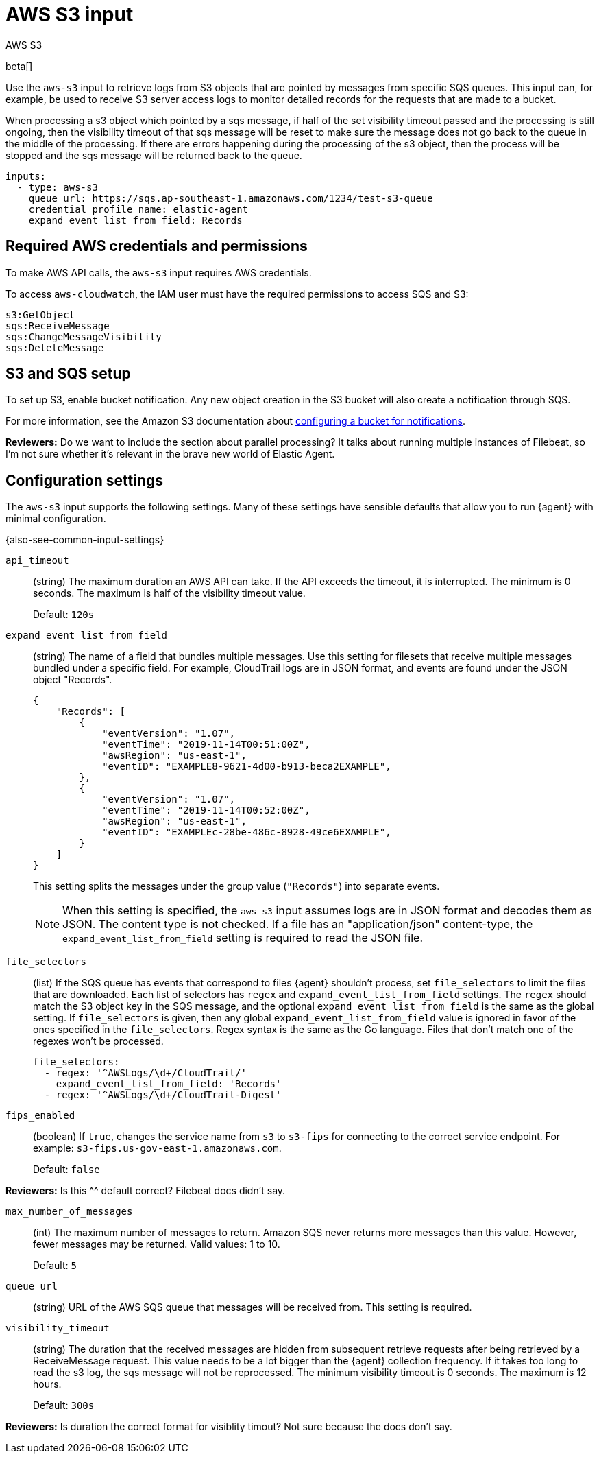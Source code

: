 :input-type: aws-s3

[[aws-s3-input]]
= AWS S3 input

++++
<titleabbrev>AWS S3</titleabbrev>
++++

beta[]

Use the `aws-s3` input to retrieve logs from S3 objects that are pointed by
messages from specific SQS queues. This input can, for example, be used to
receive S3 server access logs to monitor detailed records for the requests that
are made to a bucket.

When processing a s3 object which pointed by a sqs message, if half of the set
visibility timeout passed and the processing is still ongoing, then the
visibility timeout of that sqs message will be reset to make sure the message
does not go back to the queue in the middle of the processing. If there are
errors happening during the processing of the s3 object, then the process will
be stopped and the sqs message will be returned back to the queue.

[source,yaml]
----
inputs:
  - type: aws-s3
    queue_url: https://sqs.ap-southeast-1.amazonaws.com/1234/test-s3-queue
    credential_profile_name: elastic-agent
    expand_event_list_from_field: Records
----

[[input-aws-s3-credentials]]
== Required AWS credentials and permissions

To make AWS API calls, the `aws-s3` input requires AWS credentials.

//See <<aws-credentials-config,AWS credentials settings>> for more details.
//TODO: need to add the credential config info to the agent docs.

To access `aws-cloudwatch`, the IAM user must have the required permissions to
access SQS and S3:

----
s3:GetObject
sqs:ReceiveMessage
sqs:ChangeMessageVisibility
sqs:DeleteMessage
----

[[input-aws-s3-sqs-setup]]
== S3 and SQS setup

To set up S3, enable bucket notification. Any new object creation in the S3
bucket will also create a notification through SQS.

For more information, see the Amazon S3 documentation about
https://docs.aws.amazon.com/AmazonS3/latest/dev/ways-to-add-notification-config-to-bucket.html[configuring a bucket for notifications].

****
**Reviewers:** Do we want to include the section about parallel processing? It
talks about running multiple instances of Filebeat, so I'm not sure whether
it's relevant in the brave new world of Elastic Agent.
****

[[input-aws-s3-configuration-settings]]
== Configuration settings

The `aws-s3` input supports the following settings. Many of these settings have
sensible defaults that allow you to run {agent} with minimal configuration.

{also-see-common-input-settings}

[id="input-aws-s3-api_timeout-setting"]
`api_timeout`::
(string) The maximum duration an AWS API can take. If the API exceeds the
timeout, it is interrupted. The minimum is 0 seconds. The maximum is half of the
visibility timeout value.
+
Default: `120s`

[id="input-aws-s3-expand_event_list_from_field-setting"]
`expand_event_list_from_field`::
(string) The name of a field that bundles multiple messages. Use this setting
for filesets that receive multiple messages bundled under a specific field.
For example, CloudTrail logs are in JSON format, and events are found under the
JSON object "Records".
+
[source,json]
----
{
    "Records": [
        {
            "eventVersion": "1.07",
            "eventTime": "2019-11-14T00:51:00Z",
            "awsRegion": "us-east-1",
            "eventID": "EXAMPLE8-9621-4d00-b913-beca2EXAMPLE",
        },
        {
            "eventVersion": "1.07",
            "eventTime": "2019-11-14T00:52:00Z",
            "awsRegion": "us-east-1",
            "eventID": "EXAMPLEc-28be-486c-8928-49ce6EXAMPLE",
        }
    ]
}
----
+
This setting splits the messages under the group value (`"Records"`) into
separate events.
+
NOTE: When this setting is specified, the `aws-s3` input assumes logs are in
JSON format and decodes them as JSON. The content type is not checked. If a
file has an "application/json" content-type, the `expand_event_list_from_field`
setting is required to read the JSON file.

[id="input-aws-s3-file_selectors-setting"]
`file_selectors`::
(list) If the SQS queue has events that correspond to files {agent} shouldn't
process, set `file_selectors` to limit the files that are downloaded. Each list
of selectors has `regex` and `expand_event_list_from_field` settings.  The
`regex` should match the S3 object key in the SQS message, and the optional
`expand_event_list_from_field` is the same as the global setting. If
`file_selectors` is given, then any global `expand_event_list_from_field` value
is ignored in favor of the ones specified in the `file_selectors`. Regex syntax
is the same as the Go language.  Files that don't match one of the regexes won't
be processed.
+
[source,yaml]
----
file_selectors:
  - regex: '^AWSLogs/\d+/CloudTrail/'
    expand_event_list_from_field: 'Records'
  - regex: '^AWSLogs/\d+/CloudTrail-Digest'
----

[id="input-aws-s3-fips_enabled-setting"]
`fips_enabled`::
(boolean) If `true`, changes the service name from `s3` to `s3-fips` for
connecting to the correct service endpoint. For example:
`s3-fips.us-gov-east-1.amazonaws.com`.
+
Default: `false`

****
**Reviewers:** Is this ^^ default correct? Filebeat docs didn't say.
****

[id="input-aws-s3-max_number_of_messages-setting"]
`max_number_of_messages`::
(int) The maximum number of messages to return. Amazon SQS never returns more
messages than this value. However, fewer messages may be returned. Valid values:
1 to 10. 
+
Default: `5`

[id="input-aws-s3-queue_url-setting"]
`queue_url`::
(string) URL of the AWS SQS queue that messages will be received from. This
setting is required.

[id="input-aws-s3-visibility_timeout-setting"]
`visibility_timeout`::
+
(string) The duration that the received messages are hidden from subsequent
retrieve requests after being retrieved by a ReceiveMessage request. This value
needs to be a lot bigger than the {agent} collection frequency. If it takes too
long to read the s3 log, the sqs message will not be reprocessed. The minimum
visibility timeout is 0 seconds. The maximum is 12 hours.
+
Default: `300s`

****
**Reviewers:** Is duration the correct format for visiblity timout? Not sure because
the docs don't say.
****
